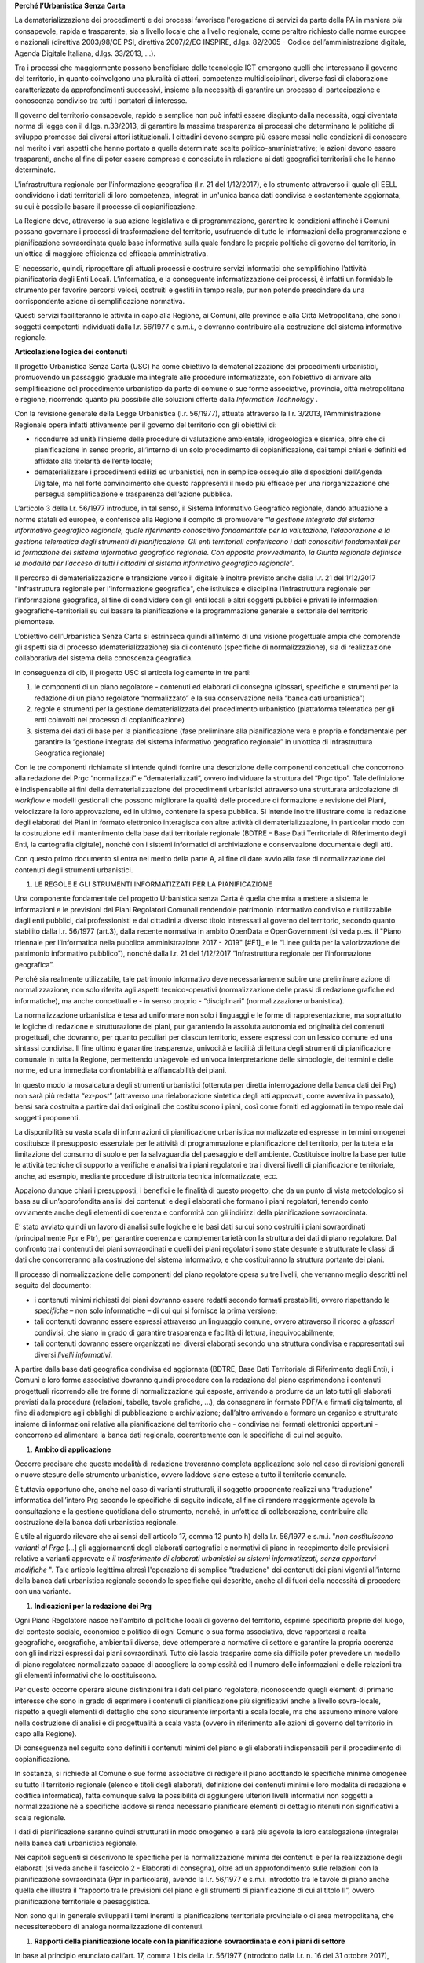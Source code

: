 
**Perché l’Urbanistica Senza Carta**

La dematerializzazione dei procedimenti e dei processi favorisce l'erogazione di servizi da parte della PA  in maniera più consapevole, rapida e trasparente, sia a livello locale che a livello regionale, come peraltro richiesto dalle norme europee e nazionali (direttiva 2003/98/CE PSI, direttiva 2007/2/EC INSPIRE, d.lgs. 82/2005 - Codice dell’amministrazione digitale, Agenda Digitale Italiana, d.lgs. 33/2013, ...).

Tra i processi che maggiormente possono beneficiare delle tecnologie ICT emergono quelli che interessano il governo del territorio, in quanto coinvolgono una pluralità di attori, competenze multidisciplinari, diverse fasi di elaborazione caratterizzate da approfondimenti successivi, insieme alla necessità di garantire un processo di partecipazione e conoscenza condiviso tra tutti i portatori di interesse.

Il governo del territorio consapevole, rapido e semplice non può infatti essere disgiunto dalla necessità, oggi diventata norma di legge con il d.lgs. n.33/2013, di garantire la massima trasparenza ai processi che determinano le politiche di sviluppo promosse dai diversi attori istituzionali. I cittadini devono sempre più essere messi nelle condizioni di conoscere nel merito i vari aspetti che hanno portato a quelle determinate scelte politico-amministrative; le azioni devono essere trasparenti, anche al fine di poter essere comprese e conosciute in relazione ai dati geografici territoriali che le hanno determinate.

L'infrastruttura regionale per l'informazione geografica (l.r. 21 del 1/12/2017), è lo strumento attraverso il quale gli EELL condividono i dati territoriali di loro competenza, integrati in un'unica banca dati condivisa e costantemente aggiornata, su cui è possibile basare il processo di copianificazione.

La Regione deve, attraverso la sua azione legislativa e di programmazione, garantire le condizioni affinché i Comuni possano governare i processi di trasformazione del territorio, usufruendo di tutte le informazioni della programmazione e pianificazione sovraordinata quale base informativa sulla quale fondare le proprie politiche di governo del territorio, in un'ottica di maggiore efficienza ed efficacia amministrativa.

E’ necessario, quindi, riprogettare gli attuali processi e costruire servizi informatici che semplifichino l’attività pianificatoria degli Enti Locali. L’informatica, e la conseguente informatizzazione dei processi, è infatti un formidabile strumento per favorire percorsi veloci, costruiti e gestiti in tempo reale, pur non potendo prescindere da una corrispondente azione di semplificazione normativa.

Questi servizi faciliteranno le attività in capo alla Regione, ai Comuni, alle province e alla Città Metropolitana, che sono i soggetti competenti individuati dalla l.r. 56/1977 e s.m.i., e dovranno contribuire alla costruzione del sistema informativo regionale.

**Articolazione logica dei contenuti**

Il progetto Urbanistica Senza Carta (USC) ha come obiettivo la dematerializzazione dei procedimenti urbanistici, promuovendo un passaggio graduale ma integrale alle procedure informatizzate, con l’obiettivo di arrivare alla semplificazione del procedimento urbanistico da parte di comune o sue forme associative, provincia, città metropolitana e regione, ricorrendo quanto più possibile alle soluzioni offerte dalla *Information Technology* .

Con la revisione generale della Legge Urbanistica (l.r. 56/1977), attuata attraverso la l.r. 3/2013, l’Amministrazione Regionale opera infatti attivamente per il governo del territorio con gli obiettivi di:

* ricondurre ad unità l’insieme delle procedure di valutazione ambientale, idrogeologica e sismica, oltre che di pianificazione in senso proprio, all’interno di un solo procedimento di copianificazione, dai tempi chiari e definiti ed affidato alla titolarità dell’ente locale;

* dematerializzare i procedimenti edilizi ed urbanistici, non in semplice ossequio alle disposizioni dell’Agenda Digitale, ma nel forte convincimento che questo rappresenti il modo più efficace per una riorganizzazione che persegua semplificazione e trasparenza dell’azione pubblica.

L’articolo 3 della l.r. 56/1977 introduce, in tal senso, il Sistema Informativo Geografico regionale, dando attuazione a norme statali ed europee, e conferisce alla Regione il compito di promuovere “*la gestione integrata del sistema informativo geografico regionale, quale riferimento conoscitivo fondamentale per la valutazione, l’elaborazione e la gestione telematica degli strumenti di pianificazione. Gli enti territoriali conferiscono i dati conoscitivi fondamentali per la formazione del sistema informativo geografico regionale. Con apposito provvedimento, la Giunta regionale definisce le modalità per l’acceso di tutti i cittadini al sistema informativo geografico regionale*”.

Il percorso di dematerializzazione e transizione verso il digitale è inoltre previsto anche dalla l.r. 21 del 1/12/2017 "Infrastruttura regionale per l'informazione geografica", che istituisce e disciplina l’infrastruttura regionale per l’informazione geografica, al fine di condividere con gli enti locali e altri soggetti pubblici e privati le informazioni geografiche-territoriali su cui basare la pianificazione e la programmazione generale e settoriale del territorio piemontese.

L’obiettivo dell’Urbanistica Senza Carta si estrinseca quindi all’interno di una visione progettuale ampia che comprende gli aspetti sia di processo (dematerializzazione) sia di contenuto (specifiche di normalizzazione), sia di realizzazione collaborativa del sistema della conoscenza geografica.

In conseguenza di ciò, il progetto USC si articola logicamente in tre parti:

#. le componenti di un piano regolatore - contenuti ed elaborati di consegna (glossari, specifiche e strumenti per la redazione di un piano regolatore “normalizzato” e la sua conservazione nella “banca dati urbanistica”)

#. regole e strumenti per la gestione dematerializzata del procedimento urbanistico (piattaforma telematica per gli enti coinvolti nel processo di copianificazione)

#. sistema dei dati di base per la pianificazione (fase preliminare alla pianificazione vera e propria e fondamentale per garantire la “gestione integrata del sistema informativo geografico regionale” in un’ottica di Infrastruttura Geografica regionale)

Con le tre componenti richiamate si intende quindi fornire una descrizione delle componenti concettuali che concorrono alla redazione dei Prgc “normalizzati” e “dematerializzati”, ovvero individuare la struttura del “Prgc tipo”. Tale definizione è indispensabile ai fini della dematerializzazione dei procedimenti urbanistici attraverso una strutturata articolazione di *workflow* e modelli gestionali che possono migliorare la qualità delle procedure di formazione e revisione dei Piani, velocizzare la loro approvazione, ed in ultimo, contenere la spesa pubblica. Si intende inoltre illustrare come la redazione degli elaborati dei Piani in formato elettronico interagisca con altre attività di dematerializzazione, in particolar modo con la costruzione ed il mantenimento della base dati territoriale regionale (BDTRE – Base Dati Territoriale di Riferimento degli Enti, la cartografia digitale), nonché con i sistemi informatici di archiviazione e conservazione documentale degli atti.

Con questo primo documento si entra nel merito della parte A, al fine di dare avvio alla fase di normalizzazione dei contenuti degli strumenti urbanistici.

#. LE REGOLE E GLI STRUMENTI INFORMATIZZATI PER LA PIANIFICAZIONE

Una componente fondamentale del progetto Urbanistica senza Carta è quella che mira a mettere a sistema le informazioni e le previsioni dei Piani Regolatori Comunali rendendole patrimonio informativo condiviso e riutilizzabile dagli enti pubblici, dai professionisti e dai cittadini a diverso titolo interessati al governo del territorio, secondo quanto stabilito dalla l.r. 56/1977 (art.3), dalla recente normativa in ambito OpenData e OpenGovernment (si veda p.es. il "Piano triennale per l’informatica nella pubblica amministrazione 2017 - 2019" \ [#F1]_\      e le “Linee guida per la valorizzazione del patrimonio informativo pubblico”), nonché dalla l.r. 21 del 1/12/2017 “Infrastruttura regionale per l’informazione geografica”.

Perché sia realmente utilizzabile, tale patrimonio informativo deve necessariamente subire una preliminare azione di normalizzazione, non solo riferita agli aspetti tecnico-operativi (normalizzazione delle prassi di redazione grafiche ed informatiche), ma anche concettuali e - in senso proprio - “disciplinari” (normalizzazione urbanistica).

La normalizzazione urbanistica è tesa ad uniformare non solo i linguaggi e le forme di rappresentazione, ma soprattutto le logiche di redazione e strutturazione dei piani, pur garantendo la assoluta autonomia ed originalità dei contenuti progettuali, che dovranno, per quanto peculiari per ciascun territorio, essere espressi con un lessico comune ed una sintassi condivisa. Il fine ultimo è garantire trasparenza, univocità e facilità di lettura degli strumenti di pianificazione comunale in tutta la Regione, permettendo un’agevole ed univoca interpretazione delle simbologie, dei termini e delle norme, ed una immediata confrontabilità e affiancabilità dei piani.

In questo modo la mosaicatura degli strumenti urbanistici (ottenuta per diretta interrogazione della banca dati dei Prg) non sarà più redatta “*ex-post*” (attraverso una rielaborazione sintetica degli atti approvati, come avveniva in passato), bensì sarà costruita a partire dai dati originali che costituiscono i piani, così come forniti ed aggiornati in tempo reale dai soggetti proponenti.

La disponibilità su vasta scala di informazioni di pianificazione urbanistica normalizzate ed espresse in termini omogenei costituisce il presupposto essenziale per le attività di programmazione e pianificazione del territorio, per la tutela e la limitazione del consumo di suolo e per la salvaguardia del paesaggio e dell'ambiente. Costituisce inoltre la base per tutte le attività tecniche di supporto a verifiche e analisi tra i piani regolatori e tra i diversi livelli di pianificazione territoriale, anche, ad esempio, mediante procedure di istruttoria tecnica informatizzate, ecc.

Appaiono dunque chiari i presupposti, i benefici e le finalità di questo progetto, che da un punto di vista metodologico si basa su di un’approfondita analisi dei contenuti e degli elaborati che formano i piani regolatori, tenendo conto ovviamente anche degli elementi di coerenza e conformità con gli indirizzi della pianificazione sovraordinata.

E’ stato avviato quindi un lavoro di analisi sulle logiche e le basi dati su cui sono costruiti i piani sovraordinati (principalmente Ppr e Ptr), per garantire coerenza e complementarietà con la struttura dei dati di piano regolatore. Dal confronto tra i contenuti dei piani sovraordinati e quelli dei piani regolatori sono state desunte e strutturate le classi di dati che concorreranno alla costruzione del sistema informativo, e che costituiranno la struttura portante dei piani.

Il processo di normalizzazione delle componenti del piano regolatore opera su tre livelli, che verranno meglio descritti nel seguito del documento:

* i contenuti minimi richiesti dei piani dovranno essere redatti secondo formati prestabiliti, ovvero rispettando le *specifiche*  – non solo informatiche – di cui qui si fornisce la prima versione;

* tali contenuti dovranno essere espressi attraverso un linguaggio comune, ovvero attraverso il ricorso a *glossari*  condivisi, che siano in grado di garantire trasparenza e facilità di lettura, inequivocabilmente;

* tali contenuti dovranno essere organizzati nei diversi elaborati secondo una struttura condivisa e rappresentati sui diversi *livelli informativi*.

A partire dalla base dati geografica condivisa ed aggiornata (BDTRE, Base Dati Territoriale di Riferimento degli Enti), i Comuni e loro forme associative dovranno quindi procedere con la redazione del piano esprimendone i contenuti progettuali ricorrendo alle tre forme di normalizzazione qui esposte, arrivando a produrre da un lato tutti gli elaborati previsti dalla procedura (relazioni, tabelle, tavole grafiche, ...), da consegnare in formato PDF/A e firmati digitalmente, al fine di adempiere agli obblighi di pubblicazione e archiviazione; dall’altro arrivando a formare un organico e strutturato insieme di informazioni relative alla pianificazione del territorio che - condivise nei formati elettronici opportuni - concorrono ad alimentare la banca dati regionale, coerentemente con le specifiche di cui nel seguito.

#. **Ambito di applicazione**

Occorre precisare che queste modalità di redazione troveranno completa applicazione solo nel caso di revisioni generali o nuove stesure dello strumento urbanistico, ovvero laddove siano estese a tutto il territorio comunale.

È tuttavia opportuno che, anche nel caso di varianti strutturali, il soggetto proponente realizzi una “traduzione” informatica dell’intero Prg secondo le specifiche di seguito indicate, al fine di rendere maggiormente agevole la consultazione e la gestione quotidiana dello strumento, nonché, in un’ottica di collaborazione, contribuire alla costruzione della banca dati urbanistica regionale.

È utile al riguardo rilevare che ai sensi dell'articolo 17, comma 12 punto h) della l.r. 56/1977 e s.m.i. "*non costituiscono varianti al Prgc* […] gli aggiornamenti degli elaborati cartografici e normativi di piano in recepimento delle previsioni relative a varianti approvate e *il trasferimento di elaborati urbanistici su sistemi informatizzati, senza apportarvi modifiche* ". Tale articolo legittima altresì l'operazione di semplice "traduzione" dei contenuti dei piani vigenti all'interno della banca dati urbanistica regionale secondo le specifiche qui descritte, anche al di fuori della necessità di procedere con una variante.

#. **Indicazioni per la redazione dei Prg**

Ogni Piano Regolatore nasce nell'ambito di politiche locali di governo del territorio, esprime specificità proprie del luogo, del contesto sociale, economico e politico di ogni Comune o sua forma associativa, deve rapportarsi a realtà geografiche, orografiche, ambientali diverse, deve ottemperare a normative di settore e garantire la propria coerenza con gli indirizzi espressi dai piani sovraordinati. Tutto ciò lascia trasparire come sia difficile poter prevedere un modello di piano regolatore normalizzato capace di accogliere la complessità ed il numero delle informazioni e delle relazioni tra gli elementi informativi che lo costituiscono.

Per questo occorre operare alcune distinzioni tra i dati del piano regolatore, riconoscendo quegli elementi di primario interesse che sono in grado di esprimere i contenuti di pianificazione più significativi anche a livello sovra-locale, rispetto a quegli elementi di dettaglio che sono sicuramente importanti a scala locale, ma che assumono minore valore nella costruzione di analisi e di progettualità a scala vasta (ovvero in riferimento alle azioni di governo del territorio in capo alla Regione).

Di conseguenza nel seguito sono definiti i contenuti minimi del piano e gli elaborati indispensabili per il procedimento di copianificazione.

In sostanza, si richiede al Comune o sue forme associative di redigere il piano adottando le specifiche minime omogenee su tutto il territorio regionale (elenco e titoli degli elaborati, definizione dei contenuti minimi e loro modalità di redazione e codifica informatica), fatta comunque salva la possibilità di aggiungere ulteriori livelli informativi non soggetti a normalizzazione né a specifiche laddove si renda necessario pianificare elementi di dettaglio ritenuti non significativi a scala regionale.

I dati di pianificazione saranno quindi strutturati in modo omogeneo e sarà più agevole la loro catalogazione (integrale) nella banca dati urbanistica regionale.

Nei capitoli seguenti si descrivono le specifiche per la normalizzazione minima dei contenuti e per la realizzazione degli elaborati (si veda anche il fascicolo 2 - Elaborati di consegna), oltre ad un approfondimento sulle relazioni con la pianificazione sovraordinata (Ppr in particolare), avendo la l.r. 56/1977 e s.m.i. introdotto tra le tavole di piano anche quella che illustra il “rapporto tra le previsioni del piano e gli strumenti di pianificazione di cui al titolo II”, ovvero pianificazione territoriale e paesaggistica.

Non sono qui in generale sviluppati i temi inerenti la pianificazione territoriale provinciale o di area metropolitana, che necessiterebbero di analoga normalizzazione di contenuti.


#. **Rapporti della pianificazione locale con la pianificazione sovraordinata e con i piani di settore**

In base al principio enunciato dall’art. 17, comma 1 bis della l.r. 56/1977 (introdotto dalla l.r. n. 16 del 31 ottobre 2017), secondo il quale le varianti ai piani regolatori sono conformi agli strumenti di pianificazione territoriale e paesaggistica regionali, provinciali e della città metropolitana, nonché ai piani settoriali, occorre soffermarsi sugli elementi contenuti in tali strumenti che devono essere principalmente considerati nella formazione degli strumenti urbanistici.

In particolare assume un ruolo determinante l’attuazione, da parte degli strumenti urbanistici comunali, delle disposizioni contenute nel Piano territoriale regionale (Ptr), approvato il 21 luglio 2011, e nel Piano paesaggistico regionale (Ppr), approvato il 3 ottobre 2017, nonché nei piani settoriali attuativi costituenti varianti del Ptr ai sensi dell’art. 8bis della l.r. 56/1977 e s.m.i.  In relazione a tale aspetto la l.r. 3/2013, di modifica alla legge urbanistica regionale, prevede infatti che tra gli elaborati costituenti il Piano regolatore figuri anche “l’illustrazione del rapporto tra le previsioni del piano e gli strumenti di pianificazione di cui al Titolo II” (art 14).

La base comune tra i due strumenti di pianificazione regionale, oltre che rispetto a finalità e obiettivi, si ritrova nell’impostazione del sistema attuativo previsto che sottende, per entrambi i piani, la necessità di garantire processi di copianificazione condivisi tra i diversi livelli di governo del territorio (Regione, Città Metropolitana, Province e Comuni, nonché nel caso del Piano paesaggistico Ministero per i beni e le attività culturali).

Il *Piano territoriale regionale* rappresenta lo strumento di connessione tra le indicazioni derivanti dal sistema della programmazione regionale e il riconoscimento delle vocazioni del territorio; esprime, attraverso le proprie norme, indirizzi programmatori e obiettivi che i Piani regolatori devono perseguire, mediante la definizione di strategie e l’individuazione degli elementi strutturali della pianificazione. Ne consegue che la coerenza tra i due livelli di pianificazione deve essere dimostrata essenzialmente nelle logiche e nei contenuti, non tanto nella forma di rappresentazione o nella definizione di elementi puntuali e di dettaglio; la stessa differenza di scala di rappresentazione non permette immediato confronto tra Piano territoriale e piano regolatore.

In considerazione di ciò si ritiene necessario regolamentare attraverso l’emanazione di specifiche normalizzate unicamente la redazione di un apposito elaborato per la valutazione della coerenza delle previsioni del Prgc con le disposizioni dell’articolo 31 delle NdA del Ptr, attraverso il confronto con la rappresentazione grafica del monitoraggio del consumo di suolo regionale.

Resta comunque indispensabile il rispetto di tutte le altre disposizioni del Ptr, con particolare riferimento alle direttive e agli indirizzi per le amministrazioni provinciali e comunali, contenute nell’apparato normativo, nonché agli indirizzi strategici descritti nelle schede degli Ait; tale verifica di coerenza dovrà essere dimostrata all’interno di uno specifico capitolo della Relazione illustrativa, anche mediante l’ausilio di cartogrammi illustrativi.

Il *Piano paesaggistico regionale* costituisce strumento conoscitivo, regolativo e strategico; esso si configura attraverso:

* il quadro strutturale, che definisce le risorse i caratteri e le opzioni di fondo del territorio;

* l’individuazione degli ambiti di paesaggio e delle unità di paesaggio;

* il riconoscimento dei beni paesaggistici;

* la descrizione delle componenti del paesaggio;

* il quadro normativo.

Il riconoscimento dei beni paesaggistici, soggetti a tutela secondo la vigente normativa in materia, non esaurisce, infatti, il campo d’attenzione del Ppr, che considera anche altre componenti del paesaggio (naturalistico-ambientali, storico-culturali, percettivo-identitarie, morfologico-insediative), la cui disciplina è necessaria per una efficace tutela dei primi e che concorrono a diffondere sull’intero territorio regionale i valori paesaggistici.

L’analisi congiunta delle quattro tipologie di componenti paesaggistiche restituisce la lettura complessiva del paesaggio: a ciascuna di esse è connessa una normativa articolata in indirizzi e direttive che costituiscono le disposizioni da recepire in sede di adeguamento degli altri strumenti di pianificazione, nonché in prescrizioni immediatamente prevalenti, in gran parte relative ai beni paesaggistici tutelati per decreto o per legge.

Appare chiaro che il Piano paesaggistico regionale costituisce al contempo fonte di conoscenza del territorio e guida per i processi di pianificazione locale.

Al di là delle ricadute propriamente disciplinari sui contenuti e sulla redazione dei Prgc, occorre evidenziare che i punti di contatto con il progetto Urbanistica senza carta sono molteplici e comportano un elevato grado di interazione tra basi dati, che si tratti di elementi analitico ricognitivi, piuttosto che di vincoli e tutele, o di ambiti soggetti a disciplina speciale.

Anche dal punto di vista della redazione informatica dei piani il Ppr assume un ruolo rilevante: gli elementi sono pubblicati e validati a scala variabile (1/250.000 -1/50.000 – 1/25.000 e maggiori, come riportato sui relativi metadati), e per essi è necessaria una verifica puntuale e la trasposizione alle scala di piano regolatore.

L’insieme dei dati che costituiscono il Ppr è fornito unitamente agli altri livelli informativi di base sul Geoportale Piemonte.

Le geometrie e le perimetrazioni del Ppr, in special modo le componenti morfologico insediative, dovranno dunque essere la base sulla quale è definita l’articolazione delle zone normative e più in generale il dettaglio della pianificazione locale.

Nella trasposizione del Ppr alla scala propria dello strumento urbanistico è possibile che si verifichino condizioni di mancato allineamento tra il Ppr e la realtà comunale; le discrepanze possono essere dovute, oltre che naturalmente alla scala di maggior dettaglio del Prgc:

* alle diverse date di aggiornamento della base cartografica di riferimento su cui è redatto il Ppr, per cui alcuni elementi di base risultano essere modificati rispetto allo stato attuale del territorio comunale (tracciati fluviali, edificato, viabilità, ecc.);

* alla presenza di eventuali errori nella cartografia del Ppr;

* all’aggiornamento dello stato di fatto a seguito di previsioni del Prgc vigente attuate successivamente alla redazione del Ppr.

In tal caso è possibile provvedere alla modifica condivisa degli shapefiles del Ppr: il Comune può proporre correzioni, modifiche e integrazioni in accordo con la Regione e con il Ministero. Tale operazione di condivisione del quadro della conoscenza, proposto dal Ppr e confermato alla scala comunale, è propedeutica alla verifica del rispetto delle disposizioni del Ppr, che avverrà in seno alle procedure di variante urbanistica nelle conferenze di copianificazione e valutazione, così come disciplinate dalla l.r. 56/1977.

Le modalità per l’adeguamento al Ppr dei piani regolatori e per la verifica della coerenza con il Ppr stesso delle varianti urbanistiche, come previsto all’art. 46 delle NdA del Ppr sono specificatamente disciplinate da apposito regolamento (art. 8bis, c.7, l.r. 56/1977 s.m.i.).

Analogo ragionamento può essere condotto in merito al necessario confronto con quegli elementi normativi e cartografici contenuti nei piani settoriali regionali e di area vasta, per i quali sono già disponibili o in via di definizione apposite specifiche tecniche: tali tematismi dovranno essere oggetto di normalizzazione da parte delle direzioni competenti.

Il *Piano per l’Assetto Idrogeologico* (PAI), approvato con DPCM del 24 maggio 2001, strumento di livello territoriale che norma le azioni riguardanti la difesa idrogeologica e della rete idrografica del bacino del Po, si pone l'obiettivo di garantire un livello di sicurezza adeguato rispetto ai fenomeni di dissesto attesi.

Il PAI ha avviato, tra l'altro, un processo di adeguamento degli strumenti urbanistici alle proprie disposizioni da condurre, da parte delle Amministrazioni locali, attraverso la verifica di compatibilità rispetto allo stato del dissesto, modificandone ed integrandone i contenuti.

Con DGR n. 64-7417 del 7 aprile 2014 sono stati aggiornati gli "*Indirizzi procedurali e tecnici in materia di difesa del suolo e pianificazione urbanistica*" già precedentemente dettati da disposizioni specifiche a partire dal 2001 a seguito dell'approvazione del PAI.

Per quanto riguarda l'attuazione della Direttiva Alluvioni 2007/60/CE e del *Piano di gestione del rischio alluvioni* (PGRA approvato con DPCM del 27/10/2016), le disposizioni normative sono contenute nella Variante alle norme di attuazione del PAI - Titolo V, adottata in via definitiva dal Comitato Istituzionale in data 7 dicembre 2016. Entreranno in vigore dalla pubblicazione del DPCM sulla Gazzetta Ufficiale.

La Regione, entro 90 giorni da tale data, dovrà emanare disposizioni concernenti l'attuazione del PGRA nel settore urbanistico.

Già dall'adozione del progetto preliminare di tale variante normativa erano stati emanati chiarimenti tecnici per la gestione a livello comunale delle istanze che potessero incidere sull'utilizzo del territorio ricadente nelle aree di pericolosità individuate dalle mappe di pericolosità del PGRA, nelle more dell'approvazione definitiva della variante.

I chiarimenti tecnici sono stati comunicati con la nota inviata ai comuni piemontesi nel maggio 2016 successivamente ripresi dalla DGR n. 12-4031 del 10/10/2016 contenente il parere della Regione Piemonte al PGRA e presa d'atto della Conferenza programmatica (svoltasi ai sensi dell'art. 68, c. 3 e 4 del D.lgs. n. 152/2006).
